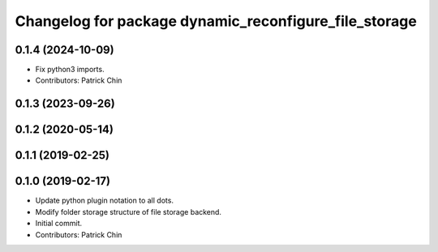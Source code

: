 ^^^^^^^^^^^^^^^^^^^^^^^^^^^^^^^^^^^^^^^^^^^^^^^^^^^^^^
Changelog for package dynamic_reconfigure_file_storage
^^^^^^^^^^^^^^^^^^^^^^^^^^^^^^^^^^^^^^^^^^^^^^^^^^^^^^

0.1.4 (2024-10-09)
------------------
* Fix python3 imports.
* Contributors: Patrick Chin

0.1.3 (2023-09-26)
------------------

0.1.2 (2020-05-14)
------------------

0.1.1 (2019-02-25)
------------------

0.1.0 (2019-02-17)
------------------
* Update python plugin notation to all dots.
* Modify folder storage structure of file storage backend.
* Initial commit.
* Contributors: Patrick Chin
